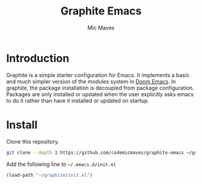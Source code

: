 #+title: Graphite Emacs
#+author: Mic Maves
#+language: en

* Introduction

Graphite is a simple starter configuration for Emacs. It implements a basic and much simpler version of the modules system in [[https://github.com/hlissner/doom-emacs][Doom Emacs]]. In graphite, the package installation is decoupled from package configuration. Packages are only installed or updated when the user explicitly asks emacs to do it rather than have it installed or updated on startup.

* Install

Clone this repository.

#+begin_src sh
  git clone --depth 1 https://github.com/codemicmaves/graphite-emacs ~/graphite
#+end_src

Add the following line to =~/.emacs.d/init.el=

#+begin_src emacs-lisp
  (load-path "~/graphite/init.el")
#+end_src
